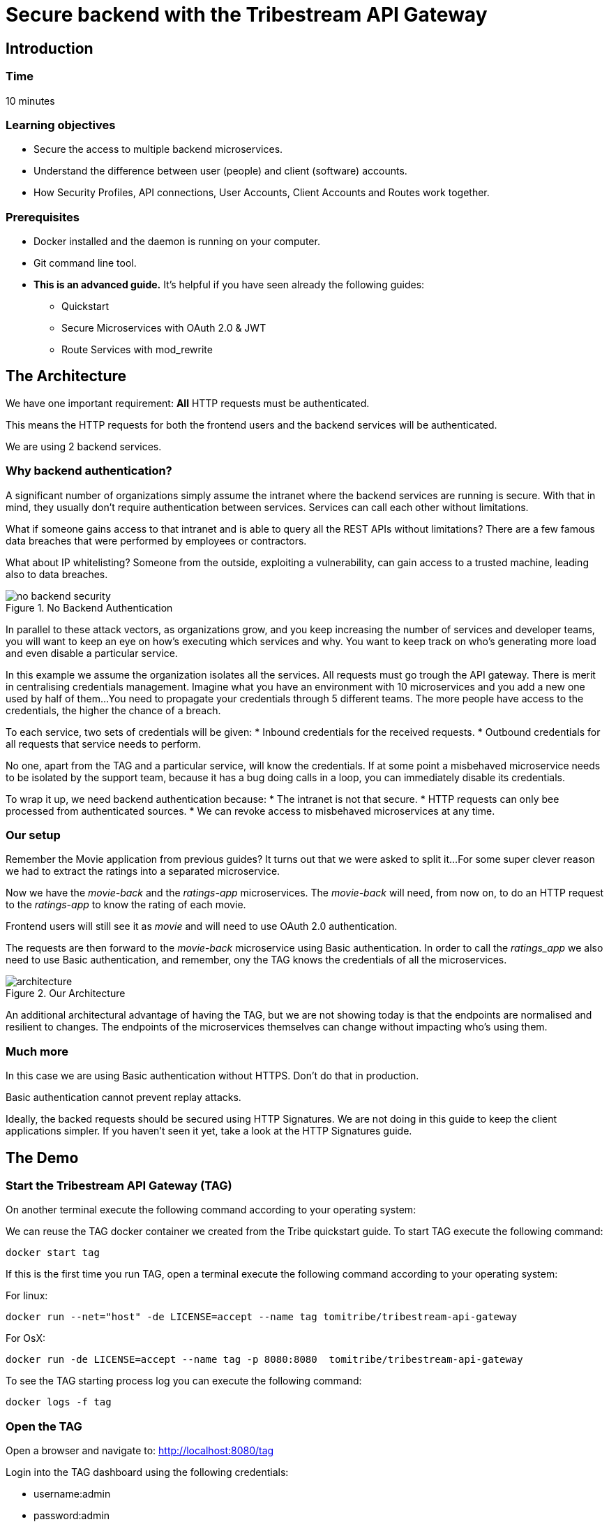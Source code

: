 :encoding: UTF-8
:linkattrs:
:sectlink:
:sectanchors:
:sectid:
:imagesdir: media

= Secure backend with the Tribestream API Gateway

== Introduction

=== Time
10 minutes

=== Learning objectives
* Secure the access to multiple backend microservices.
* Understand the difference between user (people) and client (software) accounts.
* How Security Profiles, API connections, User Accounts, Client Accounts and Routes work together.

=== Prerequisites
* Docker installed and the daemon is running on your computer.
* Git command line tool.
* *This is an advanced guide.* It's helpful if you have seen already the following guides:
** Quickstart
** Secure Microservices with OAuth 2.0 & JWT
** Route Services with mod_rewrite

== The Architecture
We have one important requirement: *All* HTTP requests must be authenticated.

This means the HTTP requests for both the frontend users and the backend services will be authenticated.

We are using 2 backend services.

=== Why backend authentication?
A significant number of organizations simply assume the intranet where the backend services are running is secure.
With that in mind, they usually don't require authentication between services.
Services can call each other without limitations.

What if someone gains access to that intranet and is able to query all the REST APIs without limitations?
There are a few famous data breaches that were performed by employees or contractors.

What about IP whitelisting?
Someone from the outside, exploiting a vulnerability, can gain access to a trusted machine, leading also to data breaches.

image::no-backend-security.png[title="No Backend Authentication"]

In parallel to these attack vectors, as organizations grow, and you keep increasing the number of services and developer teams, you will want to keep an eye on how's executing which services and why.
You want to keep track on who's generating more load and even disable a particular service.

In this example we assume the organization isolates all the services.
All requests must go trough the API gateway.
There is merit in centralising credentials management.
Imagine what you have an environment with 10 microservices and you add a new one used by half of them...
You need to propagate your credentials through 5 different teams.
The more people have access to the credentials, the higher the chance of a breach.

To each service, two sets of credentials will be given:
* Inbound credentials for the received requests.
* Outbound credentials for all requests that service needs to perform.

No one, apart from the TAG and a particular service, will know the credentials. If at some point a misbehaved microservice needs to be isolated by the support team, because it has a bug doing calls in a loop, you can immediately disable its credentials.

To wrap it up, we need backend authentication because:
* The intranet is not that secure.
* HTTP requests can only bee processed from authenticated sources.
* We can revoke access to misbehaved microservices at any time.

=== Our setup
Remember the Movie application from previous guides? It turns out that we were asked to split it...
For some super clever reason we had to extract the ratings into a separated microservice.

Now we have the _movie-back_ and the _ratings-app_ microservices.
The _movie-back_ will need, from now on, to do an HTTP request to the _ratings-app_ to know the rating of each movie.

Frontend users will still see it as _movie_ and will need to use OAuth 2.0 authentication.

The requests are then forward to the _movie-back_ microservice using Basic authentication. In order to call the _ratings_app_ we also need to use Basic authentication, and remember, ony the TAG knows the credentials of all the microservices.

image::architecture.png[title="Our Architecture"]

An additional architectural advantage of having the TAG, but we are not showing today is that the endpoints are normalised and resilient to changes. The endpoints of the microservices themselves can change without impacting who's using them.

=== Much more
In this case we are using Basic authentication without HTTPS. Don't do that in production.

Basic authentication cannot prevent replay attacks.

Ideally, the backed requests should be secured using HTTP Signatures. We are not doing in this guide to keep the client applications simpler. If you haven't seen it yet, take a look at the HTTP Signatures guide.

== The Demo

=== Start the Tribestream API Gateway (TAG)
On another terminal execute the following command according to your operating system:

We can reuse the TAG docker container we created from the Tribe quickstart guide. To start TAG execute the following command:
```
docker start tag
```
If this is the first time you run TAG, open a terminal execute the following command according to your operating system:

For linux:
```
docker run --net="host" -de LICENSE=accept --name tag tomitribe/tribestream-api-gateway
```
For OsX:
```
docker run -de LICENSE=accept --name tag -p 8080:8080  tomitribe/tribestream-api-gateway
```
To see the TAG starting process log you can execute the following command:
```
docker logs -f tag
```

=== Open the TAG
Open a browser and navigate to: http://localhost:8080/tag

Login into the TAG dashboard using the following credentials:

* username:admin
* password:admin

image::loginGif.gif[title="TAG login and dashboard"]

=== Start the movie backend microservice
In order to run our demo Microservice we need to open a terminal and execute the following command:

If we already have used the movie-back:
```
docker start movie-back
```
For the first time:
```
docker run -d -p 9080:9080 --name movie-back  tomitribedev/movie-back
```
We can validate that our microservice is up and running by executing the following command:
```
curl -i http://localhost:9080/movie-back/api/movies
```
You must get a 401 error for unouthorized.

=== start the ratings app microservice
In order to run our demo Microservice we need to open a terminal and execute the following command:

If we already have used the ratings-app:
```
docker start ratings-app
```
For the first time:
```
docker run -d -p 9070:9070 --name ratings-app  tomitribedev/ratings-app
```
We can validate that our microservice is up and running by executing the following command:
```
curl -i http://localhost:9070/rating-app/api/ratings
```
You must get a 401 error for unouthorized.

=== Configure the TAG
We are going to add 2 user accounts, a client account, an OAuth 2.0 security profile, 2 API Connections and 2 routes to our microservices.
Please checkout this github project:
```
git clone https://github.com/tomitribe/demo-secure-backend.git
```
Change to the _demo-secure-backend_ folder:
```
cd demo-secure-backend
```
And execute this script for Linux:
```
./setup_data_linux.sh
```
Or this one for OsX or Windows:
```
./setup_data_osx.sh
```
The difference relates to how Docker sees the host computer network.


== Stop all

Since both the TAG and the microservice were created with a specific container name, you can now stop both containers, from the command line execute the following command.

Stopping TAG:OAuth 2.0

```
docker stop tag
```
Stopping the movie backend microservice:
```
docker stop movie-back
```


== That's it

Thanks for reading this guide.


















